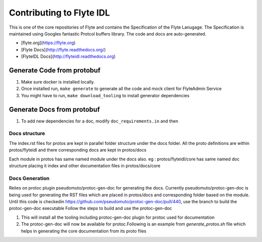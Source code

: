 Contributing to Flyte IDL
=========================

This is one of the core repositories of Flyte and contains the Specification of
the Flyte Lanugage. The Specification is maintained using Googles fantastic
Protcol buffers library. The code and docs are auto-generated.

* [flyte.org](https://flyte.org)
* [Flyte Docs](http://flyte.readthedocs.org/)
* [FlyteIDL Docs](http://flyteidl.readthedocs.org)

Generate Code from protobuf
----------------------------
#. Make sure docker is installed locally.
#. Once installed run, ``make generate`` to generate all the code and mock
   client for FlyteAdmin Service

   .. prompt:: bash
    
     make generate

#. You might have to run, ``make download_tooling`` to install generator
   dependencies

   .. prompt:: bash

     make download_tooling

Generate Docs from protobuf
----------------------------

#. To add new dependencies for a doc, modify ``doc_requirements.in`` and then

   .. prompt:: bash

     make doc-requirements.txt

Docs structure
**************

The index.rst files for protos are kept in parallel folder structure under the docs folder.
All the proto definitions are within protos/flyteidl and there corresponding docs are kept in protos/docs

Each module in protos has same named module under the docs also.
eg : protos/flyteidl/core has same named doc structure placing it index and other documentation files in protos/docs/core


Docs Generation
***************

Relies on protoc plugin pseudomuto/protoc-gen-doc for generating the docs.
Currently pseudomuto/protoc-gen-doc is being used for generating the RST files which are placed in protos/docs and corresponding folder based on the module.
Until this code is checkedin https://github.com/pseudomuto/protoc-gen-doc/pull/440, use the branch to build the protoc-gen-doc executable
Follow the steps to build and use the protoc-gen-doc

#. This will install all the tooling including protoc-gen-doc plugin for protoc used for documentation

   .. prompt:: bash

      make download_tooling

#. The protoc-gen-doc will now be available for protoc.Following is an example from `generate_protos.sh` file which helps in generating the core documentation from its proto files

   .. prompt:: bash

     core_proto_files=`ls protos/flyteidl/core/*.proto |xargs`
     # Remove any currently generated file
     ls -d protos/docs/core/* | grep -v index.rst | xargs rm
     protoc --doc_out=protos/docs/core --doc_opt=restructuredtext,core.rst -I=protos `echo $core_proto_files`
